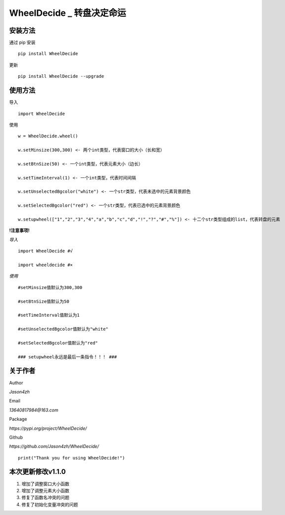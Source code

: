 WheelDecide \_ 转盘决定命运
==================================

|License| |Pypi| |Author| |Github|

安装方法
--------

通过 pip 安装

::

   pip install WheelDecide

更新

::

   pip install WheelDecide --upgrade

使用方法
--------

导入

::

   import WheelDecide

使用

::

   w = WheelDecide.wheel()

   w.setMinsize(300,300) <- 两个int类型，代表窗口的大小（长和宽）

   w.setBtnSize(50) <- 一个int类型，代表元素大小（边长）

   w.setTimeInterval(1) <- 一个int类型，代表时间间隔

   w.setUnselectedBgcolor("white") <- 一个str类型，代表未选中的元素背景颜色

   w.setSelectedBgcolor("red") <- 一个str类型，代表已选中的元素背景颜色

   w.setupwheel(["1","2","3","4","a","b","c","d","!","?","#","%"]) <- 十二个str类型组成的list，代表转盘的元素


**!注意事项!**

*导入*
::

   import WheelDecide #√

   import wheeldecide #×

*使用*

::

   #setMinsize值默认为300,300

   #setBtnSize值默认为50

   #setTimeInterval值默认为1

   #setUnselectedBgcolor值默认为"white"

   #setSelectedBgcolor值默认为"red"

   ### setupwheel永远是最后一条指令！！！ ###
   
关于作者
--------
Author

*Jason4zh*

Email

*13640817984@163.com*

Package

*https://pypi.org/project/WheelDecide/*

Github

*https://github.com/Jason4zh/WheelDecide/*

::

   print("Thank you for using WheelDecide!")



本次更新修改v1.1.0
------------------

1. 增加了调整窗口大小函数

2. 增加了调整元素大小函数

3. 修复了函数名冲突的问题

4. 修复了初始化变量冲突的问题

.. |License| image:: https://img.shields.io/badge/License-BSD-yellow
   :target: https://github.com/Jason4zh/WheelDecide/blob/main/LICENSE
.. |Pypi| image:: https://img.shields.io/badge/Pypi-v1.0-blue
   :target: https://pypi.org/project/WheelDecide
.. |Author| image:: https://img.shields.io/badge/Author-Jason4zh-green
   :target: https://pypi.org/user/Jason4zh
.. |Github| image:: https://img.shields.io/badge/Github-Jason4zh-red
   :target: https://github.com/Jason4zh/WheelDecide
